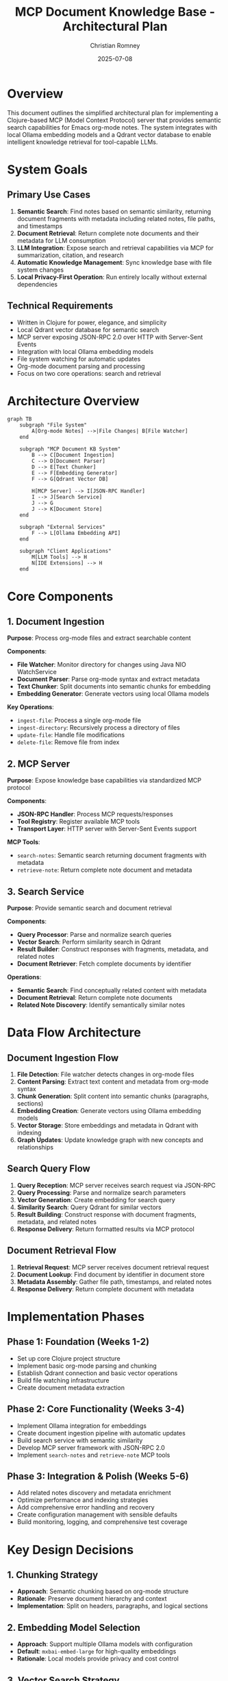 #+TITLE: MCP Document Knowledge Base - Architectural Plan
#+AUTHOR: Christian Romney
#+DATE: 2025-07-08
#+STARTUP: overview
#+OPTIONS: toc:2 num:nil
#+PROPERTY: header-args :mkdirp yes

* Overview

This document outlines the simplified architectural plan for implementing a Clojure-based MCP (Model Context Protocol) server that provides semantic search capabilities for Emacs org-mode notes. The system integrates with local Ollama embedding models and a Qdrant vector database to enable intelligent knowledge retrieval for tool-capable LLMs.

* System Goals

** Primary Use Cases
1. *Semantic Search*: Find notes based on semantic similarity, returning document fragments with metadata including related notes, file paths, and timestamps
2. *Document Retrieval*: Return complete note documents and their metadata for LLM consumption
3. *LLM Integration*: Expose search and retrieval capabilities via MCP for summarization, citation, and research
4. *Automatic Knowledge Management*: Sync knowledge base with file system changes
5. *Local Privacy-First Operation*: Run entirely locally without external dependencies

** Technical Requirements
- Written in Clojure for power, elegance, and simplicity
- Local Qdrant vector database for semantic search
- MCP server exposing JSON-RPC 2.0 over HTTP with Server-Sent Events
- Integration with local Ollama embedding models
- File system watching for automatic updates
- Org-mode document parsing and processing
- Focus on two core operations: search and retrieval

* Architecture Overview

#+BEGIN_SRC mermaid :file tangle/claude-plan-architecture.png :exports both
graph TB
    subgraph "File System"
        A[Org-mode Notes] -->|File Changes| B[File Watcher]
    end
    
    subgraph "MCP Document KB System"
        B --> C[Document Ingestion]
        C --> D[Document Parser]
        D --> E[Text Chunker]
        E --> F[Embedding Generator]
        F --> G[Qdrant Vector DB]
        
        H[MCP Server] --> I[JSON-RPC Handler]
        I --> J[Search Service]
        J --> G
        J --> K[Document Store]
    end
    
    subgraph "External Services"
        F --> L[Ollama Embedding API]
    end
    
    subgraph "Client Applications"
        M[LLM Tools] --> H
        N[IDE Extensions] --> H
    end
#+END_SRC

#+RESULTS:
[[file:tangle/claude-plan-architecture.png]]

* Core Components

** 1. Document Ingestion
*Purpose*: Process org-mode files and extract searchable content

*Components*:
- *File Watcher*: Monitor directory for changes using Java NIO WatchService
- *Document Parser*: Parse org-mode syntax and extract metadata
- *Text Chunker*: Split documents into semantic chunks for embedding
- *Embedding Generator*: Generate vectors using local Ollama models

*Key Operations*:
- =ingest-file=: Process a single org-mode file
- =ingest-directory=: Recursively process a directory of files
- =update-file=: Handle file modifications
- =delete-file=: Remove file from index

** 2. MCP Server
*Purpose*: Expose knowledge base capabilities via standardized MCP protocol

*Components*:
- *JSON-RPC Handler*: Process MCP requests/responses
- *Tool Registry*: Register available MCP tools
- *Transport Layer*: HTTP server with Server-Sent Events support

*MCP Tools*:
- =search-notes=: Semantic search returning document fragments with metadata
- =retrieve-note=: Return complete note document and metadata

** 3. Search Service
*Purpose*: Provide semantic search and document retrieval

*Components*:
- *Query Processor*: Parse and normalize search queries
- *Vector Search*: Perform similarity search in Qdrant
- *Result Builder*: Construct responses with fragments, metadata, and related notes
- *Document Retriever*: Fetch complete documents by identifier

*Operations*:
- *Semantic Search*: Find conceptually related content with metadata
- *Document Retrieval*: Return complete note documents
- *Related Note Discovery*: Identify semantically similar notes

* Data Flow Architecture

** Document Ingestion Flow
1. *File Detection*: File watcher detects changes in org-mode files
2. *Content Parsing*: Extract text content and metadata from org-mode syntax
3. *Chunk Generation*: Split content into semantic chunks (paragraphs, sections)
4. *Embedding Creation*: Generate vectors using Ollama embedding models
5. *Vector Storage*: Store embeddings and metadata in Qdrant with indexing
6. *Graph Updates*: Update knowledge graph with new concepts and relationships

** Search Query Flow
1. *Query Reception*: MCP server receives search request via JSON-RPC
2. *Query Processing*: Parse and normalize search parameters
3. *Vector Generation*: Create embedding for search query
4. *Similarity Search*: Query Qdrant for similar vectors
5. *Result Building*: Construct response with document fragments, metadata, and related notes
6. *Response Delivery*: Return formatted results via MCP protocol

** Document Retrieval Flow
1. *Retrieval Request*: MCP server receives document retrieval request
2. *Document Lookup*: Find document by identifier in document store
3. *Metadata Assembly*: Gather file path, timestamps, and related notes
4. *Response Delivery*: Return complete document with metadata

* Implementation Phases

** Phase 1: Foundation (Weeks 1-2)
- Set up core Clojure project structure
- Implement basic org-mode parsing and chunking
- Establish Qdrant connection and basic vector operations
- Build file watching infrastructure
- Create document metadata extraction

** Phase 2: Core Functionality (Weeks 3-4)
- Implement Ollama integration for embeddings
- Create document ingestion pipeline with automatic updates
- Build search service with semantic similarity
- Develop MCP server framework with JSON-RPC 2.0
- Implement =search-notes= and =retrieve-note= MCP tools

** Phase 3: Integration & Polish (Weeks 5-6)
- Add related notes discovery and metadata enrichment
- Optimize performance and indexing strategies
- Add comprehensive error handling and recovery
- Create configuration management with sensible defaults
- Build monitoring, logging, and comprehensive test coverage

* Key Design Decisions

** 1. Chunking Strategy
- *Approach*: Semantic chunking based on org-mode structure
- *Rationale*: Preserve document hierarchy and context
- *Implementation*: Split on headers, paragraphs, and logical sections

** 2. Embedding Model Selection
- *Approach*: Support multiple Ollama models with configuration
- *Default*: =mxbai-embed-large= for high-quality embeddings
- *Rationale*: Local models provide privacy and cost control

** 3. Vector Search Strategy
- *Approach*: Qdrant for production-grade vector search
- *Configuration*: Configurable similarity thresholds and result limits
- *Optimization*: Index tuning for document size and search patterns

** 4. MCP Protocol Implementation
- *Transport*: HTTP with Server-Sent Events for streaming
- *Format*: JSON-RPC 2.0 for standardized communication
- *Tools*: Rich set of search and analysis tools

* Configuration Management

** Environment Variables
- =QDRANT_URL=: Qdrant server connection string
- =OLLAMA_URL=: Ollama API endpoint
- =NOTES_DIR=: Directory containing org-mode files
- =EMBEDDING_MODEL=: Ollama embedding model name
- =MCP_PORT=: MCP server port
- =LOG_LEVEL=: Logging verbosity

** Configuration Files
- =config.edn=: Main configuration with defaults
- =models.edn=: Embedding model configurations
- =search.edn=: Search engine parameters
- =graph.edn=: Knowledge graph settings

* Testing Strategy

** Unit Tests
- Document parsing and chunking
- Vector operations and similarity search
- MCP protocol handling
- Knowledge graph algorithms

** Integration Tests
- End-to-end document ingestion
- Search query processing
- MCP tool execution
- File watching and updates

** Performance Tests
- Large document collection handling
- Search response times
- Memory usage optimization
- Concurrent request handling

* Monitoring and Observability

** Metrics
- Document ingestion rates
- Search query latency
- Vector database performance
- MCP server response times

** Logging
- Structured logging with context
- Error tracking and alerting
- Performance monitoring
- Audit trail for data changes

* Security Considerations

** Data Privacy
- All processing occurs locally
- No external API calls for sensitive content
- Configurable data retention policies
- Secure file access controls

** API Security
- Authentication for MCP connections
- Rate limiting for API endpoints
- Input validation and sanitization
- Secure configuration management

* Future Enhancements

** Advanced Features
- Multi-modal document support (images, PDFs)
- Real-time collaborative editing integration
- Advanced knowledge graph visualization
- Machine learning-powered concept extraction

** Performance Optimizations
- Distributed vector search
- Incremental indexing strategies
- Caching layers for frequent queries
- Parallel processing pipelines

** Integration Possibilities
- Emacs org-roam integration
- VS Code extension support
- Jupyter notebook integration
- Web-based knowledge explorer

* Success Metrics

** Functional Metrics
- Search relevance accuracy > 85%
- Document ingestion speed > 100 docs/minute
- Search response time < 500ms
- Knowledge graph completeness > 90%

** Operational Metrics
- System uptime > 99.9%
- Error rate < 0.1%
- Memory usage < 2GB for 10K documents
- CPU usage < 50% under normal load

* Risks and Mitigations

** Technical Risks
- *Qdrant dependency*: Mitigate with containerization and backup strategies
- *Ollama model availability*: Support multiple embedding models
- *Memory usage with large corpora*: Implement streaming and pagination
- *Search result quality*: Continuous evaluation and model tuning

** Operational Risks
- *Configuration complexity*: Provide sensible defaults and validation
- *File system changes*: Robust error handling and recovery
- *Network connectivity*: Graceful degradation for offline operation
- *Data corruption*: Regular backups and integrity checks

This architectural plan provides a comprehensive foundation for implementing the MCP document knowledge base system while maintaining flexibility for future enhancements and ensuring robust operation in local environments.
